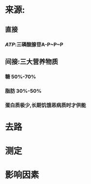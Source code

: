 * 来源:
** 直接
*** [[ATP]]:三磷酸腺苷A-P~P~P
** 间接:三大营养物质
*** 糖 50%-70%
*** 脂肪 30%-50%
*** 蛋白质极少,长期饥饿恶病质时才供能
* 去路
* 测定
* 影响因素